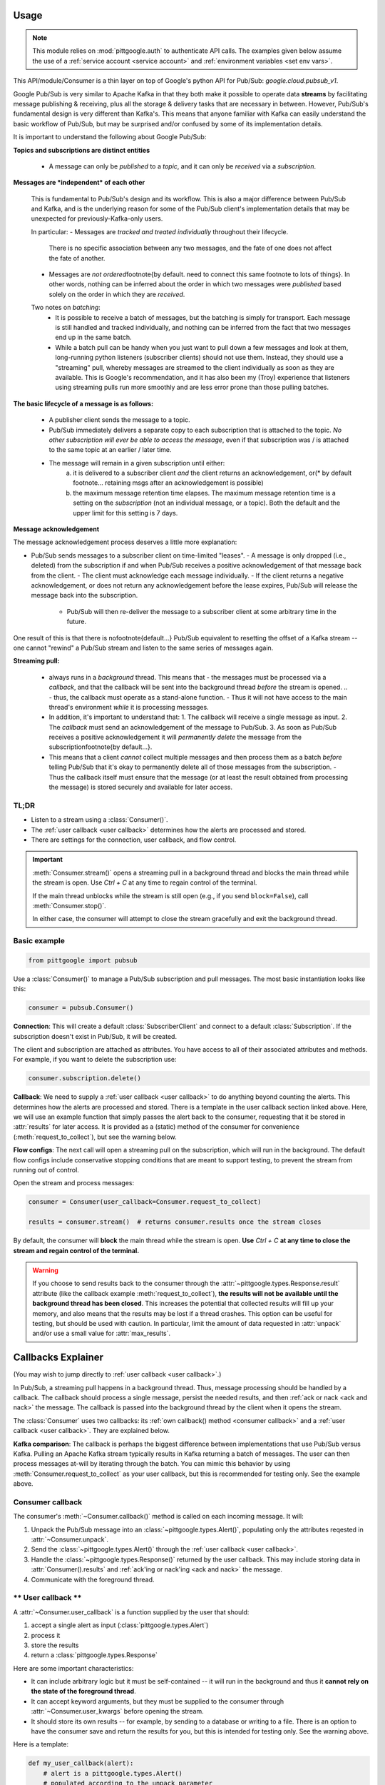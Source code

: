 ..
    This is the docstring for the pittgoogle.pubsub module.
    The file is intended to be included in docs/source/api/pubsub.rst.

Usage
------

.. note::

    This module relies on :mod:`pittgoogle.auth` to authenticate API calls.
    The examples given below assume the use of a :ref:`service account <service account>` and :ref:`environment variables <set env vars>`.

This API/module/Consumer is a thin layer on top of Google's python API for Pub/Sub: `google.cloud.pubsub_v1`.

Google Pub/Sub is very similar to Apache Kafka in that they both make it possible to operate data **streams** by facilitating message publishing \& receiving, plus all the storage \& delivery tasks that are necessary in between.
However, Pub/Sub's fundamental design is very different than Kafka's.
This means that anyone familiar with Kafka can easily understand the basic workflow of Pub/Sub, but may be surprised and/or confused by some of its implementation details.

It is important to understand the following about Google Pub/Sub:

**Topics and subscriptions are distinct entities**

    -   A message can only be *published* to a *topic*, and it can only be *received* via a *subscription*.

**Messages are *independent* of each other**

    This is fundamental to Pub/Sub's design and its workflow.
    This is also a major difference between Pub/Sub and Kafka, and is the underlying reason for some of the Pub/Sub client's implementation details that may be unexpected for previously-Kafka-only users.

    In particular:
    -   Messages are *tracked and treated individually* throughout their lifecycle.
        There is no specific association between any two messages, and the fate of one does not affect the fate of another.
    -   Messages are *not ordered*\footnote{by default. need to connect this same footnote to lots of things}.
        In other words, nothing can be inferred about the order in which two messages were *published* based solely on the order in which they are *received*.

    Two notes on *batching*:
        -   It is possible to receive a batch of messages, but the batching is simply for transport.
            Each message is still handled and tracked individually, and nothing can be inferred from the fact that two messages end up in the same batch.
        -   While a batch pull can be handy when you just want to pull down a few messages and look at them, long-running python listeners (subscriber clients) should not use them.
            Instead, they should use a "streaming" pull, whereby messages are streamed to the client individually as soon as they are available.
            This is Google's recommendation, and it has also been my (Troy) experience that listeners using streaming pulls run more smoothly and are less error prone than those pulling batches.

**The basic lifecycle of a message is as follows:**

    -   A publisher client sends the message to a topic.
    -   Pub/Sub immediately delivers a separate copy to each subscription that is attached to the topic.
        *No other subscription will ever be able to access the message*, even if that subscription was / is attached to the same topic at an earlier / later time.
    -   The message will remain in a given subscription until either:
            a)  it is delivered to a subscriber client *and* the client returns an acknowledgement, or(\* by default footnote... retaining msgs after an acknowledgement is possible)
            b)  the maximum message retention time elapses.
                The maximum message retention time is a setting on the *subscription* (not an individual message, or a topic).
                Both the default and the upper limit for this setting is 7 days.

**Message acknowledgement**

The message acknowledgement process deserves a little more explanation:

-   Pub/Sub sends messages to a subscriber client on time-limited "leases".
    -   A message is only dropped (i.e., deleted) from the subscription if and when Pub/Sub receives a positive acknowledgement of that message back from the client.
    -   The client must acknowledge each message individually.
    -   If the client returns a negative acknowledgement, or does not return any acknowledgement before the lease expires, Pub/Sub will release the message back into the subscription.
        -   Pub/Sub will then re-deliver the message to a subscriber client at some arbitrary time in the future.

One result of this is that there is no\footnote{default...} Pub/Sub equivalent to resetting the offset of a Kafka stream -- one cannot "rewind" a Pub/Sub stream and listen to the same series of messages again.


**Streaming pull:**

    -   always runs in a *background* thread.
        This means that
        -   the messages must be processed via a *callback*, and that the callback will be sent into the background thread *before* the stream is opened.
        .. -   thus, the callback must operate as a stand-alone function.
        -   Thus it will not have access to the main thread's environment *while* it is processing messages.
    -   In addition, it's important to understand that:
        1.  The callback will receive a single message as input.
        2.  The *callback* must send an acknowledgement of the message to Pub/Sub.
        3.  As soon as Pub/Sub receives a positive acknowledgement it will *permanently delete* the message from the subscription\footnote{by default...}.
    -   This means that a client *cannot* collect multiple messages and then process them as a batch *before* telling Pub/Sub that it's okay to permanently delete all of those messages from the subscription.
        -   Thus the callback itself must ensure that the message (or at least the result obtained from processing the message) is stored securely and available for later access.

TL;DR
~~~~~~~

-   Listen to a stream using a :class:`Consumer()`.

-   The :ref:`user callback <user callback>` determines how the alerts are processed and stored.

-   There are settings for the connection, user callback, and flow control.

.. important::

    :meth:`Consumer.stream()` opens a streaming pull in a background thread and blocks
    the main thread while the stream is open.
    Use `Ctrl + C` at any time to regain control of the terminal.

    If the main thread unblocks while the stream is still open (e.g., if you send ``block=False``),
    call :meth:`Consumer.stop()`.

    In either case, the consumer will attempt to close the stream gracefully
    and exit the background thread.

.. _consumer basic:

Basic example
~~~~~~~~~~~~~~~~~~~~~~~~~~

.. code-block:: python

    from pittgoogle import pubsub

Use a :class:`Consumer()` to manage a Pub/Sub subscription and pull messages.
The most basic instantiation looks like this:

.. code-block:: python

    consumer = pubsub.Consumer()

**Connection**:
This will create a default :class:`SubscriberClient` and connect to a default :class:`Subscription`.
If the subscription doesn't exist in Pub/Sub, it will be created.

The client and subscription are attached as attributes.
You have access to all of their associated attributes and methods.
For example, if you want to delete the subscription use:

.. code-block::  python

    consumer.subscription.delete()

**Callback**:
We need to supply a :ref:`user callback <user callback>` to do anything beyond counting the alerts.
This determines how the alerts are processed and stored.
There is a template in the user callback section linked above.
Here, we will use an example function that simply passes the alert back to the consumer,
requesting that it be stored in :attr:`results` for later access.
It is provided as a (static) method of the consumer for convenience
(:meth:`request_to_collect`), but see the warning below.

**Flow configs**:
The next call will open a streaming pull on the subscription, which will run in
the background.
The default flow configs include conservative stopping conditions that are meant to
support testing, to prevent the stream from running out of control.

Open the stream and process messages:

.. code-block:: python

    consumer = Consumer(user_callback=Consumer.request_to_collect)

    results = consumer.stream()  # returns consumer.results once the stream closes

By default, the consumer will **block** the main thread while the stream is open.
**Use** `Ctrl + C` **at any time to close the stream and regain control of the terminal.**

.. warning::

    If you choose to send results back to the consumer through the
    :attr:`~pittgoogle.types.Response.result` attribute
    (like the callback example :meth:`request_to_collect`),
    **the results will not be available until the background thread has been closed**.
    This increases the potential that collected results will fill up your memory,
    and also means that the results may be lost if a thread crashes.
    This option can be useful for testing, but should be used with caution.
    In particular, limit the amount of data requested in :attr:`unpack` and/or
    use a small value for :attr:`max_results`.

.. _callbacks:

Callbacks Explainer
-------------------

(You may wish to jump directly to :ref:`user callback <user callback>`.)

In Pub/Sub, a streaming pull happens in a background thread.
Thus, message processing should be handled by a callback.
The callback should process a single message, persist the needed results, and then
:ref:`ack or nack <ack and nack>` the message.
The callback is passed into the background thread by the client when it opens the
stream.

The :class:`Consumer` uses two callbacks:
its :ref:`own callback() method <consumer callback>`
and a :ref:`user callback <user callback>`.
They are explained below.

**Kafka comparison**: The callback is perhaps the biggest difference between
implementations that use Pub/Sub versus Kafka.
Pulling an Apache Kafka stream typically results in Kafka returning a batch of messages.
The user can then process messages at-will by iterating through the batch.
You can mimic this behavior by using :meth:`Consumer.request_to_collect` as your
user callback, but this is recommended for testing only.
See the example above.

.. _consumer callback:

Consumer callback
~~~~~~~~~~~~~~~~~~~~~~

The consumer's :meth:`~Consumer.callback()` method is called on each incoming message.
It will:

#.  Unpack the Pub/Sub message into an :class:`~pittgoogle.types.Alert()`,
    populating only the attributes reqested in :attr:`~Consumer.unpack`.

#.  Send the :class:`~pittgoogle.types.Alert()` through the :ref:`user callback <user callback>`.

#.  Handle the :class:`~pittgoogle.types.Response()` returned by the user callback.
    This may include storing data in :attr:`Consumer().results`
    and :ref:`ack'ing or nack'ing <ack and nack>` the message.

#.  Communicate with the foreground thread.

.. _user callback:

**\*\* User callback \*\***
~~~~~~~~~~~~~~~~~~~~~~~~~~~

A :attr:`~Consumer.user_callback` is a function supplied by the user that should:

#.  accept a single alert as input (:class:`pittgoogle.types.Alert`)

#.  process it

#.  store the results

#.  return a :class:`pittgoogle.types.Response`

Here are some important characteristics:

-   It can include arbitrary logic but it must be self-contained --
    it will run in the background and thus it
    **cannot rely on the state of the foreground thread**.

-   It can accept keyword arguments, but they must be supplied to the consumer through
    :attr:`~Consumer.user_kwargs` before opening the stream.

-   It should store its own results --
    for example, by sending to a database or writing to a file.
    There is an option to have the consumer save and return the results for you,
    but this is intended for testing only.
    See the warning above.

Here is a template:

.. code-block:: python

    def my_user_callback(alert):
        # alert is a pittgoogle.types.Alert()
        # populated according to the unpack parameter
        metadata_dict = alert.metadata
        alert_dict = alert.dict

        try:
            # process the alert here
            # and save your results
            pass

        except:
            ack = False

        else:
            ack = True

        # see the pittgoogle.types.Response() docstring
        # to understand what happens next
        return Response(ack=ack)

And here's how to use it:

.. code-block:: python

    consumer = Consumer(
        user_callback=my_user_callback,
        unpack=["dict", "metadata"],
    )

    consumer.stream()

By default, this will block until the stream is closed.
**Use** `Ctrl + C` **at any time to close the stream and regain control of the terminal.**

.. _ack and nack:

ack and nack
~~~~~~~~~~~~~~

A :class:`pittgoogle.types.Response()` (returned by a :ref:`user callback <user callback>`)
contains the boolean attribute :attr:`~Response.ack`, which indicates whether the message
should be ack'd (``ack=True``) or nack'd (``ack=False``).

**ack** is short for acknowledge.
ack should be used when the message has been processed successfully -- or at least to
an acceptable level such that the client/user does not need to see the message again.
The message will be dropped from the subscription[\*].

**nack** is the opposite of ack.
A nack'd message will remain in the subscription, and Pub/Sub will redeliver it to a
client at some arbitrary time in the future.
(Redelivery is usually immediate, though can be affected by, for example, the number of
messages in the subscription.)

In Pub/Sub, the subscriber client should either ack or nack each message it receives.
The consumer's :class:`~Consumer.handle_response()` method does this automatically,
based on the :class:`~pittgoogle.types.Response()` returned by the :ref:`user callback <user callback>`.

**Kafka comparison**:
This is a similar concept to setting the offset in an Apache Kafka topic/subscription.
However, a major difference is that Pub/Sub messages are not ordered[\*], so one cannot
"fast-forward" or "rewind" the stream in the same way.
Every Pub/Sub message is delivered, processed, and ack'd or nack'd independently.

[\*] True by default, but the subscription can be configured differently.
